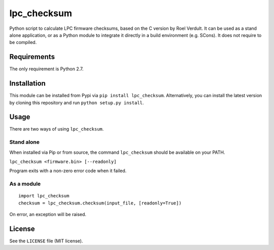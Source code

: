 lpc\_checksum
=============

Python script to calculate LPC firmware checksums, based on the C
version by Roel Verdult. It can be used as a stand alone application, or
as a Python module to integrate it directly in a build environment (e.g.
SCons). It does not require to be compiled.

Requirements
------------

The only requirement is Python 2.7.

Installation
------------

This module can be installed from Pypi via ``pip install lpc_checksum``.
Alternatively, you can install the latest version by cloning this
repository and run ``python setup.py install``.

Usage
-----

There are two ways of using ``lpc_checksum``.

Stand alone
~~~~~~~~~~~

When installed via Pip or from source, the command ``lpc_checksum``
should be available on your PATH.

``lpc_checksum <firmware.bin> [--readonly]``

Program exits with a non-zero error code when it failed.

As a module
~~~~~~~~~~~

::

    import lpc_checksum
    checksum = lpc_checksum.checksum(input_file, [readonly=True])

On error, an exception will be raised.

License
-------

See the ``LICENSE`` file (MIT license).

